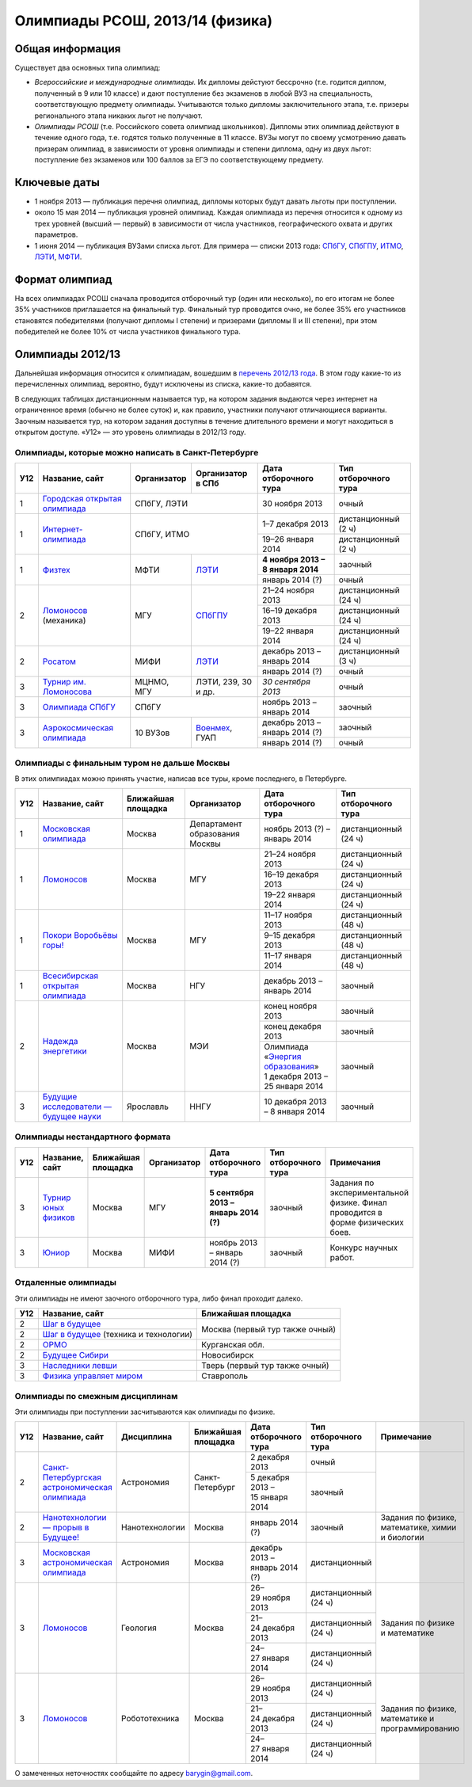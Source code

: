 ================================
Олимпиады РСОШ, 2013/14 (физика)
================================

Общая информация
================

Существует два основных типа олимпиад:

* *Всероссийские и международные олимпиады.* 
  Их дипломы дейстуют бессрочно (т.е. годится диплом, полученный в 9 или 10
  классе) и дают поступление без экзаменов в любой ВУЗ на специальность, 
  соответствующую предмету олимпиады. Учитываются только дипломы 
  заключительного этапа, т.е. призеры регионального этапа никаких льгот не 
  получают.
* *Олимпиады РСОШ* (т.е. Российского совета олимпиад школьников).
  Дипломы этих олимпиад действуют в течение одного года, т.е. годятся только 
  полученные в 11 классе. ВУЗы могут по своему усмотрению давать призерам
  олимпиад, в зависимости от уровня олимпиады и степени диплома, одну из 
  двух льгот: поступление без экзаменов или 100 баллов за ЕГЭ по 
  соответствующему предмету.

Ключевые даты
=============

* 1 ноября 2013 — публикация перечня олимпиад, дипломы которых будут давать 
  льготы при поступлении.
* около 15 мая 2014 — публикация уровней олимпиад. Каждая олимпиада из перечня 
  относится к одному из трех уровней (высший — первый) в зависимости от 
  числа участников, географического охвата и других параметров.
* 1 июня 2014 — публикация ВУЗами списка льгот. Для примера — списки 2013 года:
  СПбГУ_, СПбГПУ_, ИТМО_, ЛЭТИ_, МФТИ_.

.. _СПбГУ: http://www.abiturient.spbu.ru/data/bak/vpo_shcool_lgot_2013.htm
.. _СПбГПУ: http://www.spbstu.ru/education/entrance/doc/rating_olimpiad_2013.pdf
.. _ИТМО: http://abit.ifmo.ru/olymp2013
.. _ЛЭТИ: http://eltech.ru/assets/files/abiturient/priemnaya-komissiya/
          pravila-priema/lgoty-predostavlyaemye-pobeditelyam-i-prizeram-olimpiad.doc
.. _МФТИ: http://mipt.ru/education/abitur/pk/ent2013.html

Формат олимпиад
===============

На всех олимпиадах РСОШ сначала проводится отборочный тур
(один или несколько), по его итогам не более 35% участников приглашается на
финальный тур. Финальный тур проводится очно, не более 35% его участников 
становятся победителями (получают дипломы I степени) и призерами 
(дипломы II и III степени), при этом победителей не более 10% от числа 
участников финального тура.

Олимпиады 2012/13
=================

Дальнейшая информация относится к олимпиадам, вошедшим в `перечень 2012/13 
года`_. В этом году какие-то из перечисленных олимпиад, вероятно, будут 
исключены из списка, какие-то добавятся.

.. _перечень 2012/13 года: http://минобрнауки.рф/документы/3385/файл/2203/
                           13.05.16-Письмо_ИР-388.pdf

В следующих таблицах дистанционным называется тур, на котором задания
выдаются через интернет на ограниченное время (обычно не более суток)
и, как правило, участники получают отличающиеся варианты.
Заочным называется тур, на котором задания доступны в течение длительного
времени и могут находиться в открытом доступе.
«У12» — это уровень олимпиады в 2012/13 году.

Олимпиады, которые можно написать в Санкт-Петербурге
----------------------------------------------------

+-----+---------------------------------+-------------+-------------------+----------------------------------+----------------------+
| У12 | Название, сайт                  | Организатор | Организатор в СПб | Дата отборочного тура            | Тип отборочного тура |
+=====+=================================+=============+===================+==================================+======================+
| 1   | `Городская открытая олимпиада`_ | СПбГУ, ЛЭТИ                     | 30 ноября 2013                   | очный                |
+-----+---------------------------------+-------------+-------------------+----------------------------------+----------------------+
| 1   | `Интернет-олимпиада`_           | СПбГУ, ИТМО                     | 1–7 декабря 2013                 | дистанционный (2 ч)  |
|     |                                 |                                 +----------------------------------+----------------------+
|     |                                 |                                 | 19–26 января 2014                | дистанционный (2 ч)  |
+-----+---------------------------------+-------------+-------------------+----------------------------------+----------------------+
| 1   | Физтех_                         | МФТИ        | ЛЭТИ__            | **4 ноября 2013 – 8 января 2014**| заочный              |
|     |                                 |             |                   +----------------------------------+----------------------+
|     |                                 |             |                   | январь 2014 (?)                  | очный                |
+-----+---------------------------------+-------------+-------------------+----------------------------------+----------------------+
| 2   | Ломоносов_ (механика)           | МГУ         | СПбГПУ__          | 21–24 ноября 2013                | дистанционный (24 ч) |
|     |                                 |             |                   +----------------------------------+----------------------+
|     |                                 |             |                   | 16–19 декабря 2013               | дистанционный (24 ч) |
|     |                                 |             |                   +----------------------------------+----------------------+
|     |                                 |             |                   | 19–22 января 2014                | дистанционный (24 ч) |
+-----+---------------------------------+-------------+-------------------+----------------------------------+----------------------+
| 2   | Росатом_                        | МИФИ        | ЛЭТИ__            | декабрь 2013 – январь 2014       | дистанционный (3 ч)  |
|     |                                 |             |                   +----------------------------------+----------------------+
|     |                                 |             |                   | январь 2014 (?)                  | очный                |
+-----+---------------------------------+-------------+-------------------+----------------------------------+----------------------+
| 3   | `Турнир им. Ломоносова`_        | МЦНМО, МГУ  | ЛЭТИ,             | *30 сентября 2013*               | очный                |
|     |                                 |             | 239, 30 и др.     |                                  |                      |
+-----+---------------------------------+-------------+-------------------+----------------------------------+----------------------+
| 3   | `Олимпиада СПбГУ`_              | СПбГУ                           | ноябрь 2013 – январь 2014        | заочный              |
+-----+---------------------------------+-------------+-------------------+----------------------------------+----------------------+
| 3   | `Аэрокосмическая олимпиада`_    | 10 ВУЗов    | Военмех__, ГУАП   | декабрь 2013 – январь 2014 (?)   | заочный              |
|     |                                 |             |                   +----------------------------------+----------------------+
|     |                                 |             |                   | январь 2014 (?)                  | очный                |
+-----+---------------------------------+-------------+-------------------+----------------------------------+----------------------+

__ http://eltech.ru/ru/abiturientam/olimpiady-shkolnikov/olimpiady-fizteh
__ http://tm.spbstu.ru/Lomonosov
__ http://eltech.ru/ru/abiturientam/olimpiady-shkolnikov/olimpiada-rosatom
__ http://www.voenmeh.ru/abiturients/olimp

.. _Городская открытая олимпиада: http://physolymp.spb.ru/
.. _Интернет-олимпиада: http://barsic.spbu.ru/olymp/index.html
.. _Физтех: http://olymp.mipt.ru/
.. _Ломоносов: http://lomonosov.msu.ru/
.. _Росатом: http://mephi.ru/entrant/olimpiads/rosatom/
.. _Турнир им. Ломоносова: http://olympiads.mccme.ru/turlom/
.. _Олимпиада СПбГУ: http://abiturient.spbu.ru/index.php/russkij/olimpiada-shkolnikov/fizika
.. _Аэрокосмическая олимпиада: http://www.spaceolymp.ru/

Олимпиады с финальным туром не дальше Москвы
--------------------------------------------

В этих олимпиадах можно принять участие, написав все туры, кроме последнего, в Петербурге.

+-----+------------------------------------+-----------+-------------+---------------------------------+----------------------+
| У12 | Название, сайт                     | Ближайшая | Организатор | Дата отборочного тура           | Тип отборочного тура |
|     |                                    | площадка  |             |                                 |                      |
+=====+====================================+===========+=============+=================================+======================+
| 1   | `Московская олимпиада`_            | Москва    | Департамент | ноябрь 2013 (?) – январь 2014   | дистанционный (24 ч) |
|     |                                    |           | образования |                                 |                      |
|     |                                    |           | Москвы      |                                 |                      |
+-----+------------------------------------+-----------+-------------+---------------------------------+----------------------+
| 1   | Ломоносов_                         | Москва    | МГУ         | 21–24 ноября 2013               | дистанционный (24 ч) |
|     |                                    |           |             +---------------------------------+----------------------+
|     |                                    |           |             | 16–19 декабря 2013              | дистанционный (24 ч) |
|     |                                    |           |             +---------------------------------+----------------------+
|     |                                    |           |             | 19–22 января 2014               | дистанционный (24 ч) |
+-----+------------------------------------+-----------+-------------+---------------------------------+----------------------+
| 1   | `Покори Воробьёвы горы!`_          | Москва    | МГУ         | 11–17 ноября 2013               | дистанционный (48 ч) |
|     |                                    |           |             +---------------------------------+----------------------+
|     |                                    |           |             | 9–15 декабря 2013               | дистанционный (48 ч) |
|     |                                    |           |             +---------------------------------+----------------------+
|     |                                    |           |             | 11–17 января 2014               | дистанционный (48 ч) |
+-----+------------------------------------+-----------+-------------+---------------------------------+----------------------+
| 1   | `Всесибирская открытая олимпиада`_ | Москва    | НГУ         | декабрь 2013 – январь 2014      | заочный              |
+-----+------------------------------------+-----------+-------------+---------------------------------+----------------------+
| 2   | `Надежда энергетики`_              | Москва    | МЭИ         | конец ноября 2013               | заочный              |
|     |                                    |           |             +---------------------------------+----------------------+
|     |                                    |           |             | конец декабря 2013              | заочный              |
|     |                                    |           |             +---------------------------------+----------------------+
|     |                                    |           |             | | Олимпиада                     | заочный              |
|     |                                    |           |             |   «`Энергия образования`_»      |                      |
|     |                                    |           |             | | 1 декабря 2013 –              |                      |
|     |                                    |           |             |   25 января 2014                |                      |
+-----+------------------------------------+-----------+-------------+---------------------------------+----------------------+
| 3   | |Будущие исследователи|            | Ярославль | ННГУ        | 10 декабря 2013 – 8 января 2014 | заочный              |
|     |                                    |           |             |                                 |                      |
+-----+------------------------------------+-----------+-------------+---------------------------------+----------------------+

.. _Московская олимпиада: http://mosphys.olimpiada.ru/
.. _Покори Воробьёвы горы!: http://pvg.mk.ru/
.. _Всесибирская открытая олимпиада: http://vsesib.nsesc.ru/
.. _Надежда энергетики: http://www.energy-hope.ru/
.. _Энергия образования: http://olymp.hydroschool.ru/
.. |Будущие исследователи| replace:: `Будущие исследователи — будущее науки`_
.. _Будущие исследователи — будущее науки: http://www.unn.ru/bibn/
		
Олимпиады нестандартного формата
--------------------------------

+-----+--------------------------+--------------------+-------------+---------------------------------------+----------------------+-------------------------------------------+
| У12 | Название, сайт           | Ближайшая площадка | Организатор | Дата отборочного тура                 | Тип отборочного тура | Примечания                                |
+=====+==========================+====================+=============+=======================================+======================+===========================================+
| 3   | `Турнир юных физиков`_   | Москва             | МГУ         | **5 сентября 2013 – январь 2014 (?)** | заочный              | Задания по экспериментальной физике.      |
|     |                          |                    |             |                                       |                      | Финал проводится в форме физических боев. |
+-----+--------------------------+--------------------+-------------+---------------------------------------+----------------------+-------------------------------------------+
| 3   | Юниор_                   | Москва             | МИФИ        | ноябрь 2013 – январь 2014 (?)         | заочный              | Конкурс научных работ.                    |
+-----+--------------------------+--------------------+-------------+---------------------------------------+----------------------+-------------------------------------------+

.. _Турнир юных физиков: http://www.rusypt.msu.ru/index.shtml
.. _Юниор: http://junior-fair.org/

Отдаленные олимпиады
--------------------

Эти олимпиады не имеют заочного отборочного тура, либо финал проходит далеко.

+-----+-----------------------------------------+---------------------------------+
| У12 | Название, сайт                          | Ближайшая площадка              |
+=====+=========================================+=================================+
| 2   | `Шаг в будущее`_                        | Москва (первый тур также очный) |
+-----+-----------------------------------------+                                 |
| 2   | `Шаг в будущее`_ (техника и технологии) |                                 |
+-----+-----------------------------------------+---------------------------------+
| 2   | ОРМО_                                   | Курганская обл.                 |
+-----+-----------------------------------------+---------------------------------+
| 2   | `Будущее Сибири`_                       | Новосибирск                     |
+-----+-----------------------------------------+---------------------------------+
| 3   | `Наследники левши`_                     | Тверь (первый тур также очный)  |
+-----+-----------------------------------------+---------------------------------+
| 3   | `Физика управляет миром`_               | Ставрополь                      |
+-----+-----------------------------------------+---------------------------------+

.. _Шаг в будущее: http://cendop.bmstu.ru/olymp/
.. _Будущее Сибири: http://olympiada-sfo.nstu.ru/
.. _ОРМО: http://abiturient.tsu.ru/ormo/
.. _Наследники левши: http://tsu.tula.ru/abitur/olimp/
.. _Физика управляет миром: http://school.ncstu.ru/formRegOlymp

Олимпиады по смежным дисциплинам
--------------------------------

Эти олимпиады при поступлении засчитываются как олимпиады по физике.

+-----+--------------------------------------------------+----------------------+--------------------+---------------------------------+----------------------+--------------------------------------------------+
| У12 | Название, сайт                                   | Дисциплина           | Ближайшая площадка | Дата отборочного тура           | Тип отборочного тура | Примечание                                       |
+=====+==================================================+======================+====================+=================================+======================+==================================================+
| 2   | `Санкт-Петербургская астрономическая олимпиада`_ | Астрономия           | Санкт-Петербург    | 2 декабря 2013                  | очный                |                                                  |
|     |                                                  |                      |                    +---------------------------------+----------------------+                                                  |
|     |                                                  |                      |                    | 5 декабря 2013 – 15 января 2014 | заочный              |                                                  |
+-----+--------------------------------------------------+----------------------+--------------------+---------------------------------+----------------------+--------------------------------------------------+
| 2   | `Нанотехнологии — прорыв в Будущее!`_            | Нанотехнологии       | Москва             | январь 2014 (?)                 | заочный              | Задания по физике, математике, химии и биологии  |
+-----+--------------------------------------------------+----------------------+--------------------+---------------------------------+----------------------+--------------------------------------------------+
| 3   | `Московская астрономическая олимпиада`_          | Астрономия           | Москва             | декабрь 2013 – январь 2014 (?)  | дистанционный        |                                                  |
+-----+--------------------------------------------------+----------------------+--------------------+---------------------------------+----------------------+--------------------------------------------------+
| 3   | Ломоносов_                                       | Геология             | Москва             | 26–29 ноября 2013               | дистанционный (24 ч) | Задания по физике и математике                   |
|     |                                                  |                      |                    +---------------------------------+----------------------+                                                  |
|     |                                                  |                      |                    | 21–24 декабря 2013              | дистанционный (24 ч) |                                                  |
|     |                                                  |                      |                    +---------------------------------+----------------------+                                                  |
|     |                                                  |                      |                    | 24–27 января 2014               | дистанционный (24 ч) |                                                  |
+-----+--------------------------------------------------+----------------------+--------------------+---------------------------------+----------------------+--------------------------------------------------+
| 3   | Ломоносов_                                       | Робототехника        | Москва             | 26–29 ноября 2013               | дистанционный (24 ч) | Задания по физике, математике и программированию |
|     |                                                  |                      |                    +---------------------------------+----------------------+                                                  |
|     |                                                  |                      |                    | 21–24 декабря 2013              | дистанционный (24 ч) |                                                  |
|     |                                                  |                      |                    +---------------------------------+----------------------+                                                  |
|     |                                                  |                      |                    | 24–27 января 2014               | дистанционный (24 ч) |                                                  |
+-----+--------------------------------------------------+----------------------+--------------------+---------------------------------+----------------------+--------------------------------------------------+

.. _Нанотехнологии — прорыв в Будущее!: http://www.nanometer.ru/olymp2_o7.html
.. _Московская астрономическая олимпиада: http://mosastro.olimpiada.ru/
.. _Санкт-Петербургская астрономическая олимпиада: http://school.astro.spbu.ru/

О замеченных неточностях сообщайте по адресу barygin@gmail.com.
